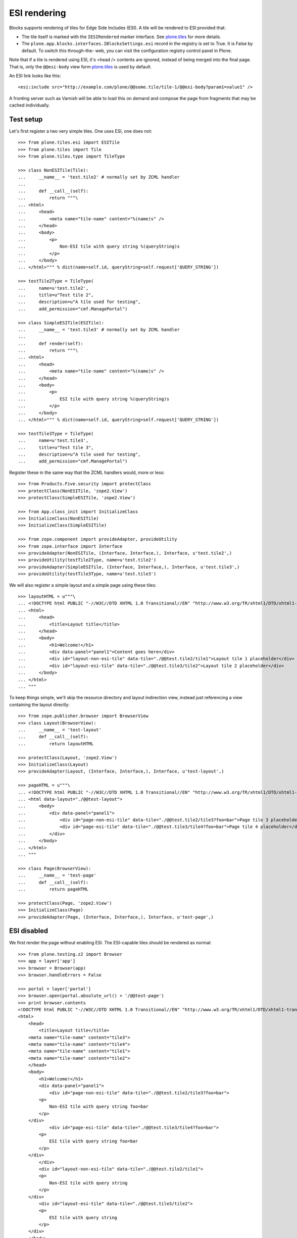 ESI rendering
=============

Blocks supports rendering of tiles for Edge Side Includes (ESI). A tile
will be rendered to ESI provided that:

* The tile itself is marked with the ``IESIRendered`` marker interface. See
  `plone.tiles`_ for more details.
* The ``plone.app.blocks.interfaces.IBlocksSettings.esi`` record in the
  registry is set to True. It is False by default. To switch this through-the-
  web, you can visit the configuration registry control panel in Plone.

Note that if a tile is rendered using ESI, it's <head /> contents are ignored,
instead of being merged into the final page. That is, only the ``@@esi-body``
view form `plone.tiles`_ is used by default.

An ESI link looks like this::

    <esi:include src="http://example.com/plone/@@some.tile/tile-1/@@esi-body?param1=value1" />

A fronting server such as Varnish will be able to load this on demand and
compose the page from fragments that may be cached individually.

Test setup
----------

Let's first register a two very simple tiles. One uses ESI, one does not::

    >>> from plone.tiles.esi import ESITile
    >>> from plone.tiles import Tile
    >>> from plone.tiles.type import TileType

    >>> class NonESITile(Tile):
    ...     __name__ = 'test.tile2' # normally set by ZCML handler
    ...
    ...     def __call__(self):
    ...         return """\
    ... <html>
    ...     <head>
    ...         <meta name="tile-name" content="%(name)s" />
    ...     </head>
    ...     <body>
    ...         <p>
    ...             Non-ESI tile with query string %(queryString)s
    ...         </p>
    ...     </body>
    ... </html>""" % dict(name=self.id, queryString=self.request['QUERY_STRING'])

    >>> testTile2Type = TileType(
    ...     name=u'test.tile2',
    ...     title=u"Test tile 2",
    ...     description=u"A tile used for testing",
    ...     add_permission="cmf.ManagePortal")

    >>> class SimpleESITile(ESITile):
    ...     __name__ = 'test.tile3' # normally set by ZCML handler
    ...
    ...     def render(self):
    ...         return """\
    ... <html>
    ...     <head>
    ...         <meta name="tile-name" content="%(name)s" />
    ...     </head>
    ...     <body>
    ...         <p>
    ...             ESI tile with query string %(queryString)s
    ...         </p>
    ...     </body>
    ... </html>""" % dict(name=self.id, queryString=self.request['QUERY_STRING'])

    >>> testTile3Type = TileType(
    ...     name=u'test.tile3',
    ...     title=u"Test tile 3",
    ...     description=u"A tile used for testing",
    ...     add_permission="cmf.ManagePortal")

Register these in the same way that the ZCML handlers would, more or less::

    >>> from Products.Five.security import protectClass
    >>> protectClass(NonESITile, 'zope2.View')
    >>> protectClass(SimpleESITile, 'zope2.View')

    >>> from App.class_init import InitializeClass
    >>> InitializeClass(NonESITile)
    >>> InitializeClass(SimpleESITile)

    >>> from zope.component import provideAdapter, provideUtility
    >>> from zope.interface import Interface
    >>> provideAdapter(NonESITile, (Interface, Interface,), Interface, u'test.tile2',)
    >>> provideUtility(testTile2Type, name=u'test.tile2')
    >>> provideAdapter(SimpleESITile, (Interface, Interface,), Interface, u'test.tile3',)
    >>> provideUtility(testTile3Type, name=u'test.tile3')

We will also register a simple layout and a simple page using these tiles::

    >>> layoutHTML = u"""\
    ... <!DOCTYPE html PUBLIC "-//W3C//DTD XHTML 1.0 Transitional//EN" "http://www.w3.org/TR/xhtml1/DTD/xhtml1-transitional.dtd">
    ... <html>
    ...     <head>
    ...         <title>Layout title</title>
    ...     </head>
    ...     <body>
    ...         <h1>Welcome!</h1>
    ...         <div data-panel="panel1">Content goes here</div>
    ...         <div id="layout-non-esi-tile" data-tile="./@@test.tile2/tile1">Layout tile 1 placeholder</div>
    ...         <div id="layout-esi-tile" data-tile="./@@test.tile3/tile2">Layout tile 2 placeholder</div>
    ...     </body>
    ... </html>
    ... """

To keep things simple, we'll skip the resource directory and layout
indirection view, instead just referencing a view containing the layout
directly::

    >>> from zope.publisher.browser import BrowserView
    >>> class Layout(BrowserView):
    ...     __name__ = 'test-layout'
    ...     def __call__(self):
    ...         return layoutHTML
    
    >>> protectClass(Layout, 'zope2.View')
    >>> InitializeClass(Layout)
    >>> provideAdapter(Layout, (Interface, Interface,), Interface, u'test-layout',)

    >>> pageHTML = u"""\
    ... <!DOCTYPE html PUBLIC "-//W3C//DTD XHTML 1.0 Transitional//EN" "http://www.w3.org/TR/xhtml1/DTD/xhtml1-transitional.dtd">
    ... <html data-layout="./@@test-layout">
    ...     <body>
    ...         <div data-panel="panel1">
    ...             <div id="page-non-esi-tile" data-tile="./@@test.tile2/tile3?foo=bar">Page tile 3 placeholder</div>
    ...             <div id="page-esi-tile" data-tile="./@@test.tile3/tile4?foo=bar">Page tile 4 placeholder</div>
    ...         </div>
    ...     </body>
    ... </html>
    ... """

    >>> class Page(BrowserView):
    ...     __name__ = 'test-page'
    ...     def __call__(self):
    ...         return pageHTML
    
    >>> protectClass(Page, 'zope2.View')
    >>> InitializeClass(Page)
    >>> provideAdapter(Page, (Interface, Interface,), Interface, u'test-page',)

ESI disabled
------------

We first render the page without enabling ESI. The ESI-capable tiles should
be rendered as normal::

    >>> from plone.testing.z2 import Browser
    >>> app = layer['app']
    >>> browser = Browser(app)
    >>> browser.handleErrors = False

    >>> portal = layer['portal']
    >>> browser.open(portal.absolute_url() + '/@@test-page')
    >>> print browser.contents
    <!DOCTYPE html PUBLIC "-//W3C//DTD XHTML 1.0 Transitional//EN" "http://www.w3.org/TR/xhtml1/DTD/xhtml1-transitional.dtd">
    <html>
        <head>
            <title>Layout title</title>
        <meta name="tile-name" content="tile3">
        <meta name="tile-name" content="tile4">
        <meta name="tile-name" content="tile1">
        <meta name="tile-name" content="tile2">
        </head>
        <body>
            <h1>Welcome!</h1>
            <div data-panel="panel1">
                <div id="page-non-esi-tile" data-tile="./@@test.tile2/tile3?foo=bar">
            <p>
                Non-ESI tile with query string foo=bar
            </p>
        </div>
                <div id="page-esi-tile" data-tile="./@@test.tile3/tile4?foo=bar">
            <p>
                ESI tile with query string foo=bar
            </p>
        </div>
            </div>
            <div id="layout-non-esi-tile" data-tile="./@@test.tile2/tile1">
            <p>
                Non-ESI tile with query string 
            </p>
        </div>
            <div id="layout-esi-tile" data-tile="./@@test.tile3/tile2">
            <p>
                ESI tile with query string 
            </p>
        </div>
        </body>
    </html>
    <BLANKLINE>

ESI enabled
-----------

We can now enable ESI. This could be done using GenericSetup (with the
``registry.xml`` import step), or through the configuration registry
control panel. In code, it is done like so::

    >>> from zope.component import getUtility
    >>> from plone.registry.interfaces import IRegistry
    >>> from plone.app.blocks.interfaces import IBlocksSettings
    >>> registry = getUtility(IRegistry)
    >>> registry.forInterface(IBlocksSettings).esi = True
    >>> import transaction; transaction.commit()

We can now perform the same rendering again. This time, the ESI-capable
tiles should be rendered as ESI links. See `plone.tiles`_ for more details::

    >>> browser.open(portal.absolute_url() + '/@@test-page')
    >>> print browser.contents
    <!DOCTYPE html PUBLIC "-//W3C//DTD XHTML 1.0 Transitional//EN" "http://www.w3.org/TR/xhtml1/DTD/xhtml1-transitional.dtd">
    <html xmlns:esi="http://www.edge-delivery.org/esi/1.0">
        <head>
            <title>Layout title</title>
        <meta name="tile-name" content="tile3">
        <meta name="tile-name" content="tile1">
        </head>
        <body>
            <h1>Welcome!</h1>
            <div data-panel="panel1">
                <div id="page-non-esi-tile" data-tile="./@@test.tile2/tile3?foo=bar">
            <p>
                Non-ESI tile with query string foo=bar
            </p>
        </div>
                <div id="page-esi-tile" data-tile="./@@test.tile3/tile4?foo=bar">
            <esi:include src="http://nohost/plone/@@test.tile3/tile4/@@esi-body?foo=bar" />
        </div>
            </div>
            <div id="layout-non-esi-tile" data-tile="./@@test.tile2/tile1">
            <p>
                Non-ESI tile with query string 
            </p>
        </div>
            <div id="layout-esi-tile" data-tile="./@@test.tile3/tile2">
            <esi:include src="http://nohost/plone/@@test.tile3/tile2/@@esi-body?" />
        </div>
        </body>
    </html>
    <BLANKLINE>

When ESI rendering takes place, the following URLs will be called::

    >>> browser.open("http://nohost/plone/@@test.tile3/tile4/@@esi-body?foo=bar")
    >>> print browser.contents
    <p>
        ESI tile with query string foo=bar
    </p>

    >>> browser.open("http://nohost/plone/@@test.tile3/tile2/@@esi-body?")
    >>> print browser.contents
     <p>
        ESI tile with query string 
    </p>
    
.. _plone.tiles: http://pypi.python.org/pypi/plone.tiles
